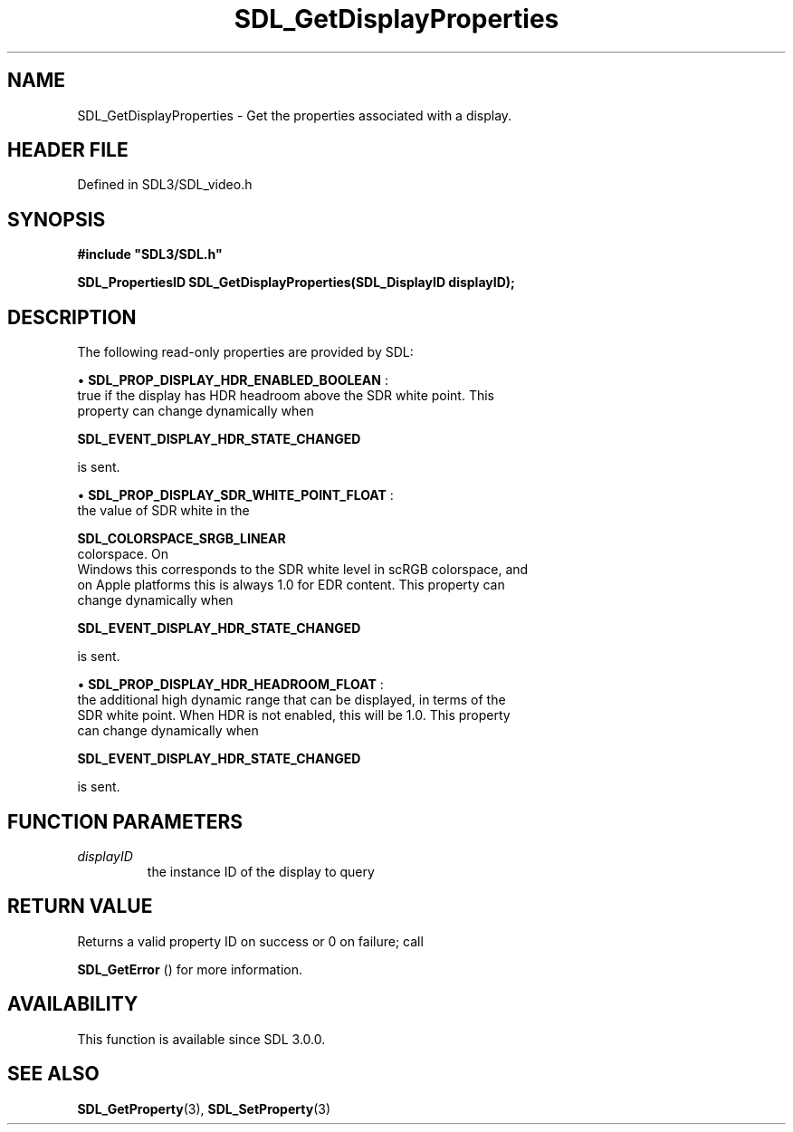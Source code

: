 .\" This manpage content is licensed under Creative Commons
.\"  Attribution 4.0 International (CC BY 4.0)
.\"   https://creativecommons.org/licenses/by/4.0/
.\" This manpage was generated from SDL's wiki page for SDL_GetDisplayProperties:
.\"   https://wiki.libsdl.org/SDL_GetDisplayProperties
.\" Generated with SDL/build-scripts/wikiheaders.pl
.\"  revision SDL-prerelease-3.1.1-227-gd42d66149
.\" Please report issues in this manpage's content at:
.\"   https://github.com/libsdl-org/sdlwiki/issues/new
.\" Please report issues in the generation of this manpage from the wiki at:
.\"   https://github.com/libsdl-org/SDL/issues/new?title=Misgenerated%20manpage%20for%20SDL_GetDisplayProperties
.\" SDL can be found at https://libsdl.org/
.de URL
\$2 \(laURL: \$1 \(ra\$3
..
.if \n[.g] .mso www.tmac
.TH SDL_GetDisplayProperties 3 "SDL 3.1.1" "SDL" "SDL3 FUNCTIONS"
.SH NAME
SDL_GetDisplayProperties \- Get the properties associated with a display\[char46]
.SH HEADER FILE
Defined in SDL3/SDL_video\[char46]h

.SH SYNOPSIS
.nf
.B #include \(dqSDL3/SDL.h\(dq
.PP
.BI "SDL_PropertiesID SDL_GetDisplayProperties(SDL_DisplayID displayID);
.fi
.SH DESCRIPTION
The following read-only properties are provided by SDL:


\(bu 
.BR
.BR SDL_PROP_DISPLAY_HDR_ENABLED_BOOLEAN
:
  true if the display has HDR headroom above the SDR white point\[char46] This
  property can change dynamically when
  
.BR SDL_EVENT_DISPLAY_HDR_STATE_CHANGED

  is sent\[char46]

\(bu 
.BR
.BR SDL_PROP_DISPLAY_SDR_WHITE_POINT_FLOAT
:
  the value of SDR white in the
  
.BR SDL_COLORSPACE_SRGB_LINEAR
 colorspace\[char46] On
  Windows this corresponds to the SDR white level in scRGB colorspace, and
  on Apple platforms this is always 1\[char46]0 for EDR content\[char46] This property can
  change dynamically when
  
.BR SDL_EVENT_DISPLAY_HDR_STATE_CHANGED

  is sent\[char46]

\(bu 
.BR
.BR SDL_PROP_DISPLAY_HDR_HEADROOM_FLOAT
:
  the additional high dynamic range that can be displayed, in terms of the
  SDR white point\[char46] When HDR is not enabled, this will be 1\[char46]0\[char46] This property
  can change dynamically when
  
.BR SDL_EVENT_DISPLAY_HDR_STATE_CHANGED

  is sent\[char46]

.SH FUNCTION PARAMETERS
.TP
.I displayID
the instance ID of the display to query
.SH RETURN VALUE
Returns a valid property ID on success or 0 on failure; call

.BR SDL_GetError
() for more information\[char46]

.SH AVAILABILITY
This function is available since SDL 3\[char46]0\[char46]0\[char46]

.SH SEE ALSO
.BR SDL_GetProperty (3),
.BR SDL_SetProperty (3)
